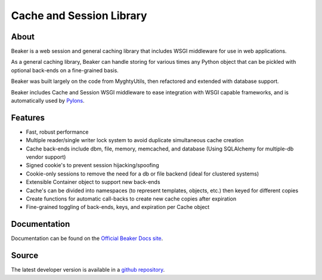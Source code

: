 Cache and Session Library
+++++++++++++++++++++++++

About
=====

Beaker is a web session and general caching library that includes WSGI
middleware for use in web applications.

As a general caching library, Beaker can handle storing for various times
any Python object that can be pickled with optional back-ends on a
fine-grained basis.

Beaker was built largely on the code from MyghtyUtils, then refactored and
extended with database support.

Beaker includes Cache and Session WSGI middleware to ease integration with
WSGI capable frameworks, and is automatically used by `Pylons
<http://pylonshq.com/>`_.


Features
========

* Fast, robust performance
* Multiple reader/single writer lock system to avoid duplicate simultaneous
  cache creation
* Cache back-ends include dbm, file, memory, memcached, and database (Using
  SQLAlchemy for multiple-db vendor support)
* Signed cookie's to prevent session hijacking/spoofing
* Cookie-only sessions to remove the need for a db or file backend (ideal
  for clustered systems)
* Extensible Container object to support new back-ends
* Cache's can be divided into namespaces (to represent templates, objects,
  etc.) then keyed for different copies
* Create functions for automatic call-backs to create new cache copies after
  expiration
* Fine-grained toggling of back-ends, keys, and expiration per Cache object


Documentation
=============

Documentation can be found on the `Official Beaker Docs site
<http://beaker.groovie.org/>`_.


Source
======

The latest developer version is available in a `github repository
<https://github.com/bbangert/beaker>`_.


